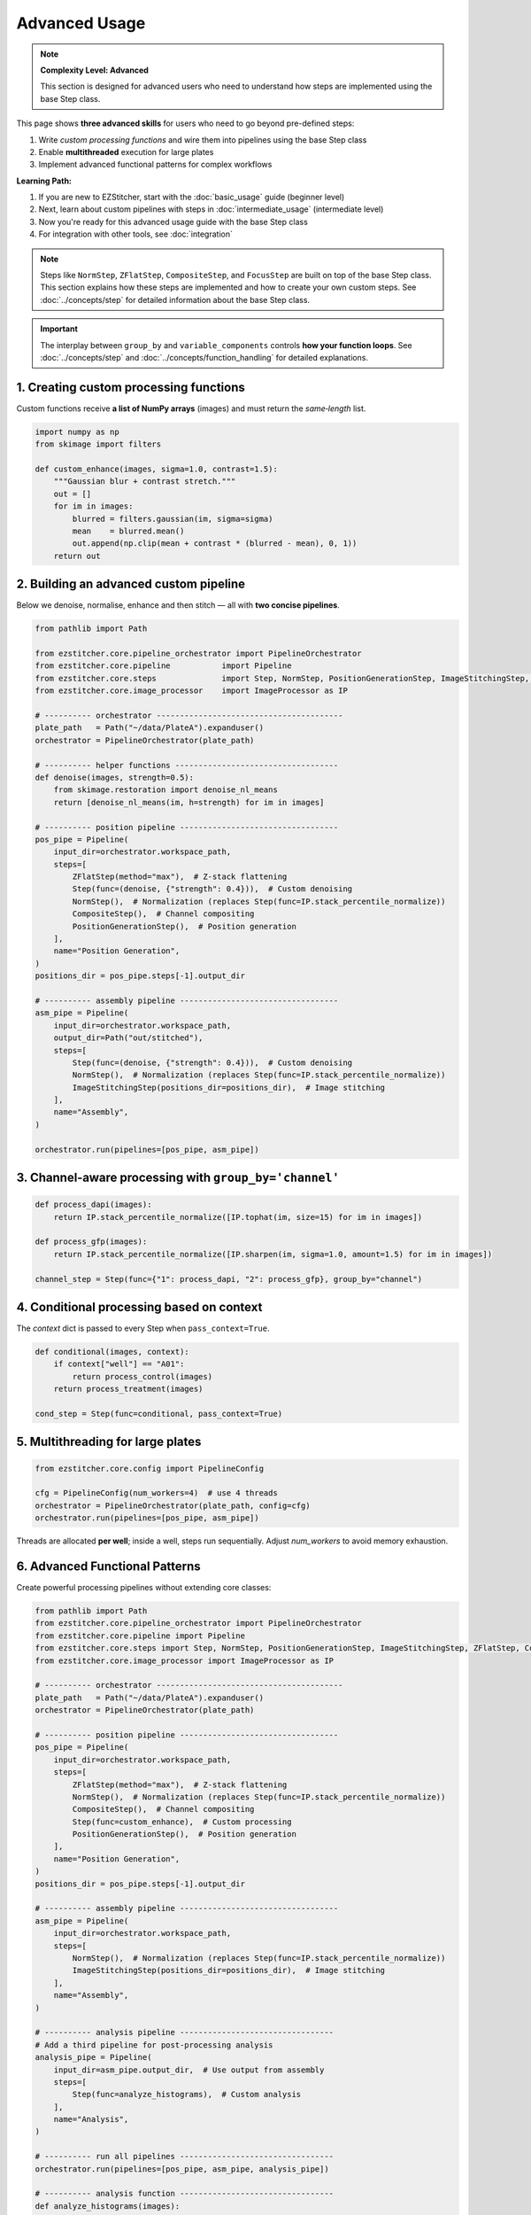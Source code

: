 ==============
Advanced Usage
==============

.. note::
   **Complexity Level: Advanced**

   This section is designed for advanced users who need to understand how steps are implemented using the base Step class.

This page shows **three advanced skills** for users who need to go beyond pre-defined steps:

1. Write *custom processing functions* and wire them into pipelines using the base Step class
2. Enable **multithreaded** execution for large plates
3. Implement advanced functional patterns for complex workflows

**Learning Path:**

1. If you are new to EZStitcher, start with the :doc:`basic_usage` guide (beginner level)
2. Next, learn about custom pipelines with steps in :doc:`intermediate_usage` (intermediate level)
3. Now you're ready for this advanced usage guide with the base Step class
4. For integration with other tools, see :doc:`integration`

.. note::
   Steps like ``NormStep``, ``ZFlatStep``, ``CompositeStep``, and ``FocusStep`` are built on top of the base Step class.
   This section explains how these steps are implemented and how to create your own custom steps.
   See :doc:`../concepts/step` for detailed information about the base Step class.

.. important::
   The interplay between ``group_by`` and ``variable_components`` controls **how your function loops**.
   See :doc:`../concepts/step` and :doc:`../concepts/function_handling` for detailed explanations.

---------------------------------------------------------------------
1. Creating custom processing functions
---------------------------------------------------------------------

Custom functions receive **a list of NumPy arrays** (images) and must return the *same‑length* list.

.. code-block:: python

   import numpy as np
   from skimage import filters

   def custom_enhance(images, sigma=1.0, contrast=1.5):
       """Gaussian blur + contrast stretch."""
       out = []
       for im in images:
           blurred = filters.gaussian(im, sigma=sigma)
           mean    = blurred.mean()
           out.append(np.clip(mean + contrast * (blurred - mean), 0, 1))
       return out

---------------------------------------------------------------------
2. Building an advanced custom pipeline
---------------------------------------------------------------------

Below we denoise, normalise, enhance and then stitch — all with **two concise pipelines**.

.. code-block:: python

   from pathlib import Path

   from ezstitcher.core.pipeline_orchestrator import PipelineOrchestrator
   from ezstitcher.core.pipeline           import Pipeline
   from ezstitcher.core.steps              import Step, NormStep, PositionGenerationStep, ImageStitchingStep, ZFlatStep, CompositeStep
   from ezstitcher.core.image_processor    import ImageProcessor as IP

   # ---------- orchestrator ----------------------------------------
   plate_path   = Path("~/data/PlateA").expanduser()
   orchestrator = PipelineOrchestrator(plate_path)

   # ---------- helper functions -----------------------------------
   def denoise(images, strength=0.5):
       from skimage.restoration import denoise_nl_means
       return [denoise_nl_means(im, h=strength) for im in images]

   # ---------- position pipeline ----------------------------------
   pos_pipe = Pipeline(
       input_dir=orchestrator.workspace_path,
       steps=[
           ZFlatStep(method="max"),  # Z-stack flattening
           Step(func=(denoise, {"strength": 0.4})),  # Custom denoising
           NormStep(),  # Normalization (replaces Step(func=IP.stack_percentile_normalize))
           CompositeStep(),  # Channel compositing
           PositionGenerationStep(),  # Position generation
       ],
       name="Position Generation",
   )
   positions_dir = pos_pipe.steps[-1].output_dir

   # ---------- assembly pipeline ----------------------------------
   asm_pipe = Pipeline(
       input_dir=orchestrator.workspace_path,
       output_dir=Path("out/stitched"),
       steps=[
           Step(func=(denoise, {"strength": 0.4})),  # Custom denoising
           NormStep(),  # Normalization (replaces Step(func=IP.stack_percentile_normalize))
           ImageStitchingStep(positions_dir=positions_dir),  # Image stitching
       ],
       name="Assembly",
   )

   orchestrator.run(pipelines=[pos_pipe, asm_pipe])

---------------------------------------------------------------------
3. Channel‑aware processing with ``group_by='channel'``
---------------------------------------------------------------------

.. code-block:: python

   def process_dapi(images):
       return IP.stack_percentile_normalize([IP.tophat(im, size=15) for im in images])

   def process_gfp(images):
       return IP.stack_percentile_normalize([IP.sharpen(im, sigma=1.0, amount=1.5) for im in images])

   channel_step = Step(func={"1": process_dapi, "2": process_gfp}, group_by="channel")

---------------------------------------------------------------------
4. Conditional processing based on context
---------------------------------------------------------------------

The *context* dict is passed to every Step when ``pass_context=True``.

.. code-block:: python

   def conditional(images, context):
       if context["well"] == "A01":
           return process_control(images)
       return process_treatment(images)

   cond_step = Step(func=conditional, pass_context=True)

---------------------------------------------------------------------
5. Multithreading for large plates
---------------------------------------------------------------------

.. code-block:: python

   from ezstitcher.core.config import PipelineConfig

   cfg = PipelineConfig(num_workers=4)  # use 4 threads
   orchestrator = PipelineOrchestrator(plate_path, config=cfg)
   orchestrator.run(pipelines=[pos_pipe, asm_pipe])

Threads are allocated **per well**; inside a well, steps run sequentially.
Adjust `num_workers` to avoid memory exhaustion.

---------------------------------------------------------------------
6. Advanced Functional Patterns
---------------------------------------------------------------------

Create powerful processing pipelines without extending core classes:

.. code-block:: python

   from pathlib import Path
   from ezstitcher.core.pipeline_orchestrator import PipelineOrchestrator
   from ezstitcher.core.pipeline import Pipeline
   from ezstitcher.core.steps import Step, NormStep, PositionGenerationStep, ImageStitchingStep, ZFlatStep, CompositeStep
   from ezstitcher.core.image_processor import ImageProcessor as IP

   # ---------- orchestrator ----------------------------------------
   plate_path   = Path("~/data/PlateA").expanduser()
   orchestrator = PipelineOrchestrator(plate_path)

   # ---------- position pipeline ----------------------------------
   pos_pipe = Pipeline(
       input_dir=orchestrator.workspace_path,
       steps=[
           ZFlatStep(method="max"),  # Z-stack flattening
           NormStep(),  # Normalization (replaces Step(func=IP.stack_percentile_normalize))
           CompositeStep(),  # Channel compositing
           Step(func=custom_enhance),  # Custom processing
           PositionGenerationStep(),  # Position generation
       ],
       name="Position Generation",
   )
   positions_dir = pos_pipe.steps[-1].output_dir

   # ---------- assembly pipeline ----------------------------------
   asm_pipe = Pipeline(
       input_dir=orchestrator.workspace_path,
       steps=[
           NormStep(),  # Normalization (replaces Step(func=IP.stack_percentile_normalize))
           ImageStitchingStep(positions_dir=positions_dir),  # Image stitching
       ],
       name="Assembly",
   )

   # ---------- analysis pipeline ---------------------------------
   # Add a third pipeline for post-processing analysis
   analysis_pipe = Pipeline(
       input_dir=asm_pipe.output_dir,  # Use output from assembly
       steps=[
           Step(func=analyze_histograms),  # Custom analysis
       ],
       name="Analysis",
   )

   # ---------- run all pipelines ---------------------------------
   orchestrator.run(pipelines=[pos_pipe, asm_pipe, analysis_pipe])

   # ---------- analysis function ---------------------------------
   def analyze_histograms(images):
       from skimage.exposure import histogram
       return [histogram(im)[0] for im in images]

---------------------------------------------------------------------
7. Adding a new microscope handler
---------------------------------------------------------------------

Implement :class:`~ezstitcher.core.microscope_handler.BaseMicroscopeHandler` and register it via ``register_handler``.
See :doc:`../development/extending` for the full walkthrough.

---------------------------------------------------------------------
Choosing the right tool
---------------------------------------------------------------------

* **EZ module** → quick wins with minimal code for standard plates.
* **Custom pipelines with pre-defined steps** → more control for custom workflows.
* **Custom pipelines with base Step class** → full control for research prototypes and advanced workflows.
* **Custom handlers** → organisation‑wide automation (for contributors).

For more information on the three-tier approach and when to use each approach, see the :ref:`three-tier-approach` section in the introduction.


Next steps
~~~~~~~~~~

* Read the :doc:`integration` guide for napari and CellProfiler hooks.
* Follow the "learning path" outline in :ref:`learning-path` to master EZStitcher.


